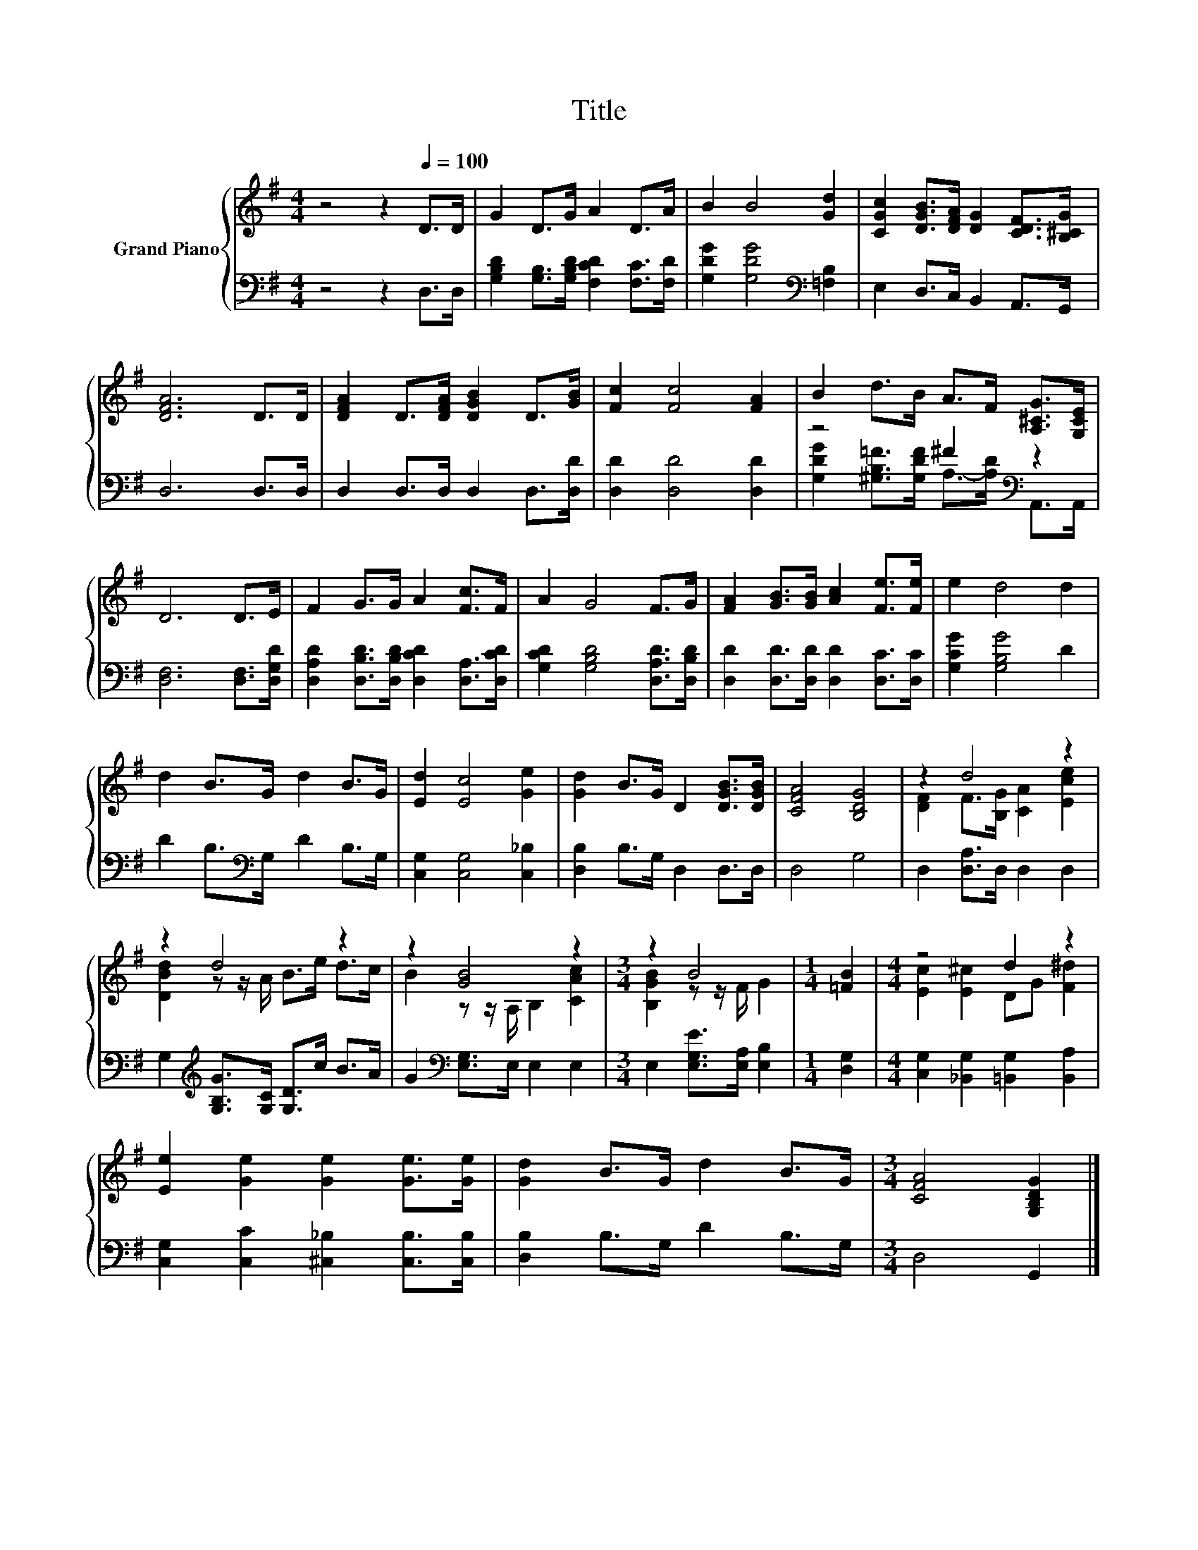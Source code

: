 X:1
T:Title
%%score { ( 1 4 ) | ( 2 3 ) }
L:1/8
M:4/4
K:G
V:1 treble nm="Grand Piano"
V:4 treble 
V:2 bass 
V:3 bass 
V:1
 z4 z2[Q:1/4=100] D>D | G2 D>G A2 D>A | B2 B4 [Gd]2 | [CGc]2 [DGB]>[DFA] [DG]2 [CDF]>[B,^CG] | %4
 [DFA]6 D>D | [DFA]2 D>[DFA] [DGB]2 D>[GB] | [Fc]2 [Fc]4 [FA]2 | B2 d>B A>F [A,^CG]>[G,CE] | %8
 D6 D>E | F2 G>G A2 [Fc]>F | A2 G4 F>G | [FA]2 [GB]>[GB] [Ac]2 [Fe]>[Fe] | e2 d4 d2 | %13
 d2 B>G d2 B>G | [Ed]2 [Ec]4 [Ge]2 | [Gd]2 B>G D2 [DGB]>[DGB] | [CFA]4 [B,DG]4 | z2 d4 z2 | %18
 z2 d4 z2 | z2 [GB]4 z2 |[M:3/4] z2 B4 |[M:1/4] [=FB]2 |[M:4/4] z4 d2 z2 | %23
 [Ee]2 [Ge]2 [Ge]2 [Ge]>[Ge] | [Gd]2 B>G d2 B>G |[M:3/4] [CFA]4 [G,B,DG]2 |] %26
V:2
 z4 z2 D,>D, | [G,B,D]2 [G,B,]>[G,B,D] [F,CD]2 [F,C]>[F,D] | [G,DG]2 [G,DG]4[K:bass] [=F,B,]2 | %3
 E,2 D,>C, B,,2 A,,>G,, | D,6 D,>D, | D,2 D,>D, D,2 D,>[D,D] | [D,D]2 [D,D]4 [D,D]2 | %7
 z4 ^F2[K:bass] z2 | [D,F,]6 [D,F,]>[D,G,D] | [D,A,D]2 [D,B,D]>[D,B,D] [D,CD]2 [D,A,]>[D,CD] | %10
 [G,CD]2 [G,B,D]4 [D,A,D]>[D,B,D] | [D,D]2 [D,D]>[D,D] [D,D]2 [D,C]>[D,C] | [G,CG]2 [G,B,G]4 D2 | %13
 D2 B,>[K:bass]G, D2 B,>G, | [C,G,]2 [C,G,]4 [C,_B,]2 | [D,B,]2 B,>G, D,2 D,>D, | D,4 G,4 | %17
 D,2 [D,A,]>D, D,2 D,2 | G,2[K:treble] [G,B,G]>[G,C] [G,D]>c B>A | G2[K:bass] [E,G,]>E, E,2 E,2 | %20
[M:3/4] E,2 [E,G,E]>[E,A,] [E,B,]2 |[M:1/4] [D,G,]2 |[M:4/4] [C,G,]2 [_B,,G,]2 [=B,,G,]2 [B,,A,]2 | %23
 [C,G,]2 [C,C]2 [^C,_B,]2 [C,B,]>[C,B,] | [D,B,]2 B,>G, D2 B,>G, |[M:3/4] D,4 G,,2 |] %26
V:3
 x8 | x8 | x6[K:bass] x2 | x8 | x8 | x8 | x8 | [G,DG]2 [^G,B,=F]>[G,DF] A,->[A,D][K:bass] A,,>A,, | %8
 x8 | x8 | x8 | x8 | x8 | x7/2[K:bass] x9/2 | x8 | x8 | x8 | x8 | x2[K:treble] x6 | x2[K:bass] x6 | %20
[M:3/4] x6 |[M:1/4] x2 |[M:4/4] x8 | x8 | x8 |[M:3/4] x6 |] %26
V:4
 x8 | x8 | x8 | x8 | x8 | x8 | x8 | x8 | x8 | x8 | x8 | x8 | x8 | x8 | x8 | x8 | x8 | %17
 [DF]2 F>[B,G] [CA]2 [Ece]2 | [DBd]2 z z/ A/ B>e d>c | B2 z z/ A,/ B,2 [CAc]2 | %20
[M:3/4] [B,GB]2 z z/ F/ G2 |[M:1/4] x2 |[M:4/4] [Ec]2 [E^c]2 DG [F^d]2 | x8 | x8 |[M:3/4] x6 |] %26

